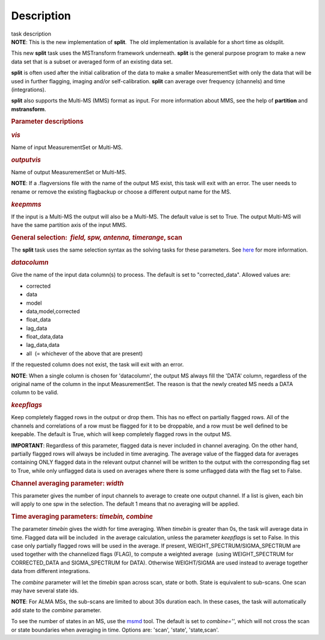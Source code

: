 .. container::
   :name: viewlet-above-content-title

Description
===========

.. container::
   :name: viewlet-below-content-title

.. container:: documentDescription description

   task description

.. container:: section
   :name: viewlet-above-content-body

.. container:: section
   :name: content-core

   .. container::
      :name: parent-fieldname-text

      .. container:: info-box

         **NOTE**: This is the new implementation of **split**.  The old
         implementation is available for a short time as oldsplit.

      This new **split** task uses the MSTransform framework underneath.
      **split** is the general purpose program to make a new data set
      that is a subset or averaged form of an existing data set.

      **split** is often used after the initial calibration of the data
      to make a smaller MeasurementSet with only the data that will be
      used in further flagging, imaging and/or self-calibration.
      **split** can average over frequency (channels) and time
      (integrations).

      **split** also supports the Multi-MS (MMS) format as input. For
      more information about MMS, see the help of **partition** and
      **mstransform**.

       

      .. rubric:: Parameter descriptions
         :name: parameter-descriptions

      .. rubric:: *vis*
         :name: vis

      Name of input MeasurementSet or Multi-MS.

      .. rubric:: *outputvis*
         :name: outputvis

      Name of output MeasurementSet or Multi-MS.

      .. container:: info-box

         **NOTE**: If a .flagversions file with the name of the output
         MS exist, this task will exit with an error. The user needs to
         rename or remove the existing flagbackup or choose a different
         output name for the MS.

      .. rubric:: *keepmms*
         :name: keepmms

      If the input is a Multi-MS the output will also be a Multi-MS. The
      default value is set to True. The output Multi-MS will have the
      same partition axis of the input MMS.

      .. rubric:: General selection:  *field, spw, antenna, timerange*,
         scan
         :name: general-selection-field-spw-antenna-timerange-scan

      The **split** task uses the same selection syntax as the solving
      tasks for these parameters. See
      `here <https://casa.nrao.edu/casadocs-devel/stable/calibration-and-visibility-data/data-selection-in-a-measurementset>`__
      for more information.

      .. rubric:: *datacolumn*
         :name: datacolumn

      Give the name of the input data column(s) to process. The default
      is set to "corrected_data". Allowed values are:

      -  corrected
      -  data
      -  model
      -  data,model,corrected
      -  float_data
      -  lag_data
      -  float_data,data
      -  lag_data,data
      -  all  (= whichever of the above that are present)

      If the requested column does not exist, the task will exit with an
      error.

      .. container:: info-box

         **NOTE**: When a single column is chosen for 'datacolumn', the
         output MS always fill the 'DATA' column, regardless of the
         original name of the column in the input MeasurementSet. The
         reason is that the newly created MS needs a DATA  column to be
         valid.

      .. rubric:: *keepflags*
         :name: keepflags

      Keep completely flagged rows in the output or drop them. This has
      no effect on partially flagged rows. All of the channels and
      correlations of a row must be flagged for it to be droppable, and
      a row must be well defined to be keepable. The default is True,
      which will keep completely flagged rows in the output MS.

      .. container:: alert-box

         **IMPORTANT**: Regardless of this parameter, flagged data is
         never included in channel averaging. On the other hand,
         partially flagged rows will always be included in time
         averaging. The average value of the flagged data for averages
         containing ONLY flagged data in the relevant output channel
         will be written to the output with the corresponding flag set
         to True, while only unflagged data is used on averages where
         there is some unflagged data with the flag set to False.

      .. rubric:: Channel averaging parameter: *width*
         :name: channel-averaging-parameter-width

      This parameter gives the number of input channels to average to
      create one output channel. If a list is given, each bin will apply
      to one spw in the selection. The default 1 means that no averaging
      will be applied.

      .. rubric:: Time averaging parameters: *timebin, combine*
         :name: time-averaging-parameters-timebin-combine

      The parameter *timebin* gives the width for time averaging. When
      *timebin* is greater than 0s, the task will average data in time.
      Flagged data will be included  in the average calculation, unless
      the parameter *keepflags* is set to False. In this case only
      partially flagged rows will be used in the average. If present,
      WEIGHT_SPECTRUM/SIGMA_SPECTRUM are used together with the
      channelized flags (FLAG), to compute a weighted average  (using
      WEIGHT_SPECTRUM for CORRECTED_DATA and SIGMA_SPECTRUM for DATA).
      Otherwise WEIGHT/SIGMA are used instead to average together data
      from different integrations.  

      The *combine* parameter will let the *timebin* span across scan,
      state or both. State is equivalent to sub-scans. One scan may have
      several state ids.

      .. container:: info-box

         **NOTE**: For ALMA MSs, the sub-scans are limited to about 30s
         duration each. In these cases, the task will automatically add
         state to the *combine* parameter.

      To see the number of states in an MS, use the
      `msmd <https://casa.nrao.edu/casadocs-devel/stable/global-tool-list/tool_msmetadata/about>`__
      tool. The default is set to *combine=''*, which will not cross the
      scan or state boundaries when averaging in time. Options are:
      'scan', 'state', 'state,scan'.

       

.. container:: section
   :name: viewlet-below-content-body
